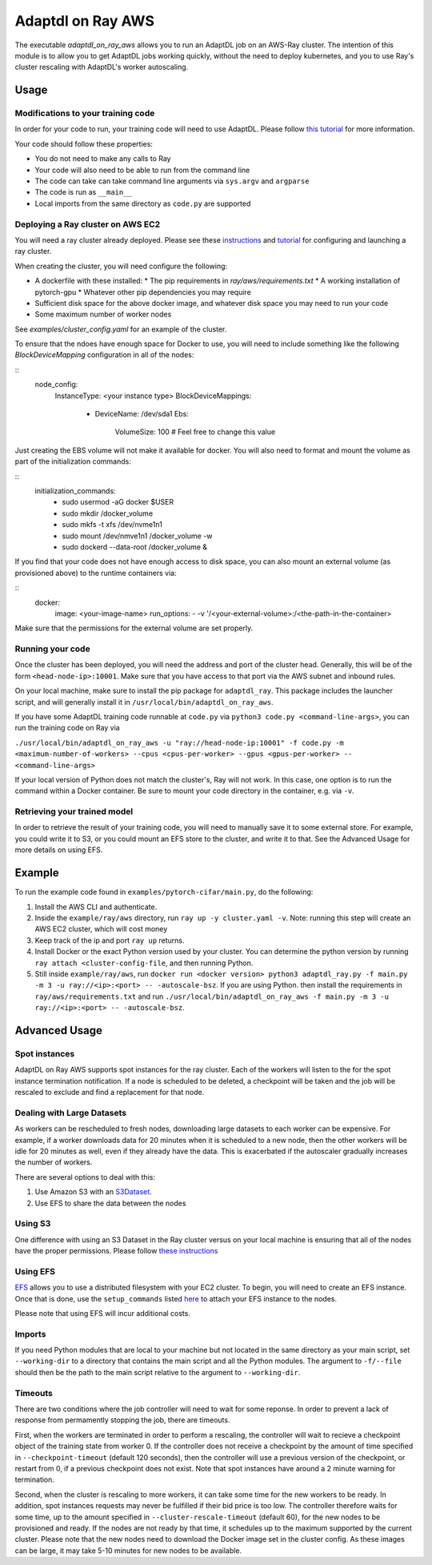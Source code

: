 Adaptdl on Ray AWS
==================

The executable `adaptdl_on_ray_aws` allows you to run an AdaptDL job on an AWS-Ray cluster.
The intention of this module is to allow you to get AdaptDL jobs working quickly, without the need to deploy kubernetes, and you to use Ray's cluster rescaling with AdaptDL's worker autoscaling.

Usage
-----

Modifications to your training code
^^^^^^^^^^^^^^^^^^^^^^^^^^^^^^^^^^^

In order for your code to run, your training code will need to use AdaptDL. Please follow `this tutorial <adaptdl-pytorch.rst>`_ for more information. 

Your code should follow these properties:

* You do not need to make any calls to Ray
* Your code will also need to be able to run from the command line
* The code can take can take command line arguments via ``sys.argv`` and ``argparse``
* The code is run as ``__main__``
* Local imports from the same directory as ``code.py`` are supported

Deploying a Ray cluster on AWS EC2
^^^^^^^^^^^^^^^^^^^^^^^^^^^^^^^^^^

You will need a ray cluster already deployed. Please see these `instructions <https://docs.ray.io/en/latest/cluster/cloud.html>`_ and `tutorial <https://medium.com/distributed-computing-with-ray/a-step-by-step-guide-to-scaling-your-first-python-application-in-the-cloud-8761fe331ef1>`_ for configuring and launching a ray cluster.

When creating the cluster, you will need configure the following:

* A dockerfile with these installed:
  * The pip requirements in `ray/aws/requirements.txt`
  * A working installation of pytorch-gpu
  * Whatever other pip dependencies you may require
* Sufficient disk space for the above docker image, and whatever disk space you may need to run your code
* Some maximum number of worker nodes

See `examples/cluster_config.yaml` for an example of the cluster.

To ensure that the ndoes have enough space for Docker to use, you will need to include something like the following `BlockDeviceMapping` configuration in all of the nodes:

:: 
    node_config:
      InstanceType: <your instance type>
      BlockDeviceMappings:
        - DeviceName: /dev/sda1
          Ebs:
            VolumeSize: 100 #  Feel free to change this value

Just creating the EBS volume will not make it available for docker. You will also need to format and mount the volume as part of the initialization commands:

::
    initialization_commands:
      - sudo usermod -aG docker $USER
      - sudo mkdir /docker_volume
      - sudo mkfs -t xfs /dev/nvme1n1
      - sudo mount /dev/nmve1n1 /docker_volume -w
      - sudo dockerd --data-root /docker_volume &

If you find that your code does not have enough access to disk space, you can also mount an external volume (as provisioned above) to the runtime containers via:

::
   docker:
     image: <your-image-name>
     run_options:
     - -v '/<your-external-volume>:/<the-path-in-the-container>

Make sure that the permissions for the external volume are set properly.

Running your code
^^^^^^^^^^^^^^^^^

Once the cluster has been deployed, you will need the address and port of the cluster head. Generally, this will be of the form ``<head-node-ip>:10001``. Make sure that you have access to that port via the AWS subnet and inbound rules. 

On your local machine, make sure to install the pip package for ``adaptdl_ray``. This package includes the launcher script, and will generally install it in ``/usr/local/bin/adaptdl_on_ray_aws``.

If you have some AdaptDL training code runnable at ``code.py`` via ``python3 code.py <command-line-args>``, you can run the training code on Ray via 

``./usr/local/bin/adaptdl_on_ray_aws -u "ray://head-node-ip:10001" -f code.py -m <maximum-number-of-workers> --cpus <cpus-per-worker> --gpus <gpus-per-worker> -- <command-line-args>``

If your local version of Python does not match the cluster's, Ray will not work. In this case, one option is to run the command within a Docker container. Be sure to mount your code directory in the container, e.g. via ``-v``.

Retrieving your trained model
^^^^^^^^^^^^^^^^^^^^^^^^^^^^^

In order to retrieve the result of your training code, you will need to manually save it to some external store. For example, you could write it to S3, or you could mount an EFS store to the cluster, and write it to that. See the Advanced Usage for more details on using EFS.

Example
-------

To run the example code found in ``examples/pytorch-cifar/main.py``, do the following:

1. Install the AWS CLI and authenticate.
2. Inside the ``example/ray/aws`` directory, run ``ray up -y cluster.yaml -v``. Note: running this step will create an AWS EC2 cluster, which will cost money
3. Keep track of the ip and port ``ray up`` returns.
4. Install Docker or the exact Python version used by your cluster. You can determine the python version by running ``ray attach <cluster-config-file``, and then running Python.
5. Still inside ``example/ray/aws``, run ``docker run <docker version> python3 adaptdl_ray.py -f main.py -m 3 -u ray://<ip>:<port> -- -autoscale-bsz``. If you are using Python. then install the requirements in ``ray/aws/requirements.txt`` and run ``./usr/local/bin/adaptdl_on_ray_aws -f main.py -m 3 -u ray://<ip>:<port> -- -autoscale-bsz``.

Advanced Usage
--------------

Spot instances
^^^^^^^^^^^^^^

AdaptDL on Ray AWS supports spot instances for the ray cluster. Each of the workers will listen to the for the spot instance termination notification. If a node is scheduled to be deleted, a checkpoint will be taken and the job will be rescaled to exclude and find a replacement for that node.

Dealing with Large Datasets
^^^^^^^^^^^^^^^^^^^^^^^^^^^

As workers can be rescheduled to fresh nodes, downloading large datasets to each worker can be expensive. For example, if a worker downloads data for 20 minutes when it is scheduled to a new node, then the other workers will be idle for 20 minutes as well, even if they already have the data. This is exacerbated if the autoscaler gradually increases the number of workers.

There are several options to deal with this:

1. Use Amazon S3 with an `S3Dataset <https://aws.amazon.com/blogs/machine-learning/announcing-the-amazon-s3-plugin-for-pytorch/>`_.
2. Use EFS to share the data between the nodes

Using S3
^^^^^^^^

One difference with using an S3 Dataset in the Ray cluster versus on your local machine is ensuring that all of the nodes have the proper permissions. Please follow `these instructions <https://docs.ray.io/en/latest/cluster/aws-tips.html?highlight=s3#configure-worker-nodes-to-access-amazon-s3>`_

Using EFS
^^^^^^^^^

`EFS <https://aws.amazon.com/efs/>`_ allows you to use a distributed filesystem with your EC2 cluster. To begin, you will need to create an EFS instance. Once that is done, use the ``setup_commands`` listed `here <https://docs.ray.io/en/master/cluster/aws-tips.html?highlight=efs#using-amazon-efs>`_ to attach your EFS instance to the nodes.

Please note that using EFS will incur additional costs.

Imports
^^^^^^^

If you need Python modules that are local to your machine but not located in the same directory as your main script, set ``--working-dir`` to a directory that contains the main script and all the Python modules. The argument to ``-f/--file`` should then be the path to the main script relative to the argument to ``--working-dir``.

Timeouts
^^^^^^^^

There are two conditions where the job controller will need to wait for some reponse. In order to prevent a lack of response from permamently stopping the job, there are timeouts.

First, when the workers are terminated in order to perform a rescaling, the controller will wait to recieve a checkpoint object of the training state from worker 0. If the controller does not receive a checkpoint by the amount of time specified in ``--checkpoint-timeout`` (default 120 seconds), then the controller will use a previous version of the checkpoint, or restart from 0, if a previous checkpoint does not exist. Note that spot instances have around a 2 minute warning for termination.

Second, when the cluster is rescaling to more workers, it can take some time for the new workers to be ready. In addition, spot instances requests may never be fulfilled if their bid price is too low. The controller therefore waits for some time, up to the amount specified in ``--cluster-rescale-timeout`` (default 60), for the new nodes to be provisioned and ready. If the nodes are not ready by that time, it schedules up to the maximum supported by the current cluster. Please note that the new nodes need to download the Docker image set in the cluster config. As these images can be large, it may take 5-10 minutes for new nodes to be available.
